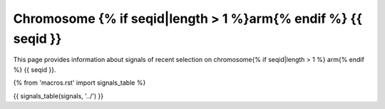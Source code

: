 Chromosome {% if seqid|length > 1 %}arm{% endif %} {{ seqid }}
==============================================================

This page provides information about signals of recent selection on
chromosome{% if seqid|length > 1 %} arm{% endif %} {{ seqid }}.

{% from 'macros.rst' import signals_table %}

.. raw:: html
    :file: {{ seqid }}.signals.html

{{ signals_table(signals, '../') }}
